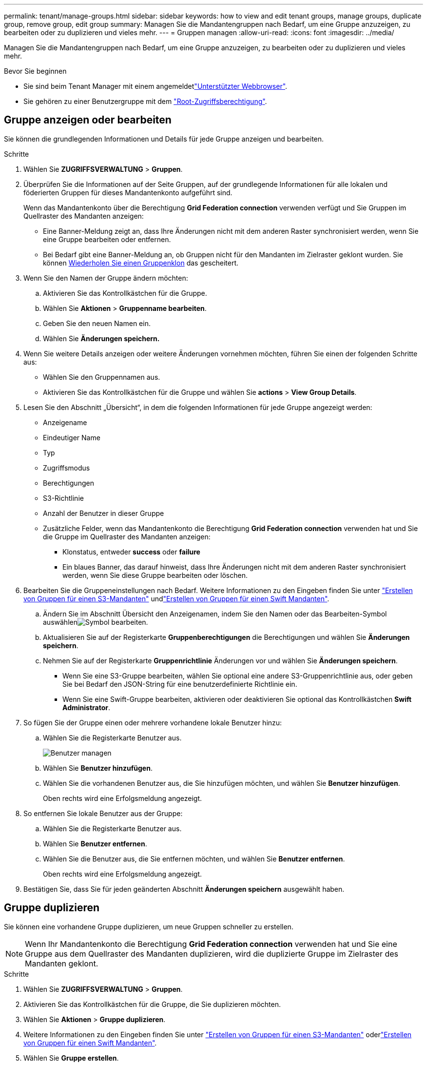 ---
permalink: tenant/manage-groups.html 
sidebar: sidebar 
keywords: how to view and edit tenant groups, manage groups, duplicate group, remove group, edit group 
summary: Managen Sie die Mandantengruppen nach Bedarf, um eine Gruppe anzuzeigen, zu bearbeiten oder zu duplizieren und vieles mehr. 
---
= Gruppen managen
:allow-uri-read: 
:icons: font
:imagesdir: ../media/


[role="lead"]
Managen Sie die Mandantengruppen nach Bedarf, um eine Gruppe anzuzeigen, zu bearbeiten oder zu duplizieren und vieles mehr.

.Bevor Sie beginnen
* Sie sind beim Tenant Manager mit einem angemeldetlink:../admin/web-browser-requirements.html["Unterstützter Webbrowser"].
* Sie gehören zu einer Benutzergruppe mit dem link:tenant-management-permissions.html["Root-Zugriffsberechtigung"].




== Gruppe anzeigen oder bearbeiten

Sie können die grundlegenden Informationen und Details für jede Gruppe anzeigen und bearbeiten.

.Schritte
. Wählen Sie *ZUGRIFFSVERWALTUNG* > *Gruppen*.
. Überprüfen Sie die Informationen auf der Seite Gruppen, auf der grundlegende Informationen für alle lokalen und föderierten Gruppen für dieses Mandantenkonto aufgeführt sind.
+
Wenn das Mandantenkonto über die Berechtigung *Grid Federation connection* verwenden verfügt und Sie Gruppen im Quellraster des Mandanten anzeigen:

+
** Eine Banner-Meldung zeigt an, dass Ihre Änderungen nicht mit dem anderen Raster synchronisiert werden, wenn Sie eine Gruppe bearbeiten oder entfernen.
** Bei Bedarf gibt eine Banner-Meldung an, ob Gruppen nicht für den Mandanten im Zielraster geklont wurden. Sie können <<clone-groups,Wiederholen Sie einen Gruppenklon>> das gescheitert.


. Wenn Sie den Namen der Gruppe ändern möchten:
+
.. Aktivieren Sie das Kontrollkästchen für die Gruppe.
.. Wählen Sie *Aktionen* > *Gruppenname bearbeiten*.
.. Geben Sie den neuen Namen ein.
.. Wählen Sie *Änderungen speichern.*


. Wenn Sie weitere Details anzeigen oder weitere Änderungen vornehmen möchten, führen Sie einen der folgenden Schritte aus:
+
** Wählen Sie den Gruppennamen aus.
** Aktivieren Sie das Kontrollkästchen für die Gruppe und wählen Sie *actions* > *View Group Details*.


. Lesen Sie den Abschnitt „Übersicht“, in dem die folgenden Informationen für jede Gruppe angezeigt werden:
+
** Anzeigename
** Eindeutiger Name
** Typ
** Zugriffsmodus
** Berechtigungen
** S3-Richtlinie
** Anzahl der Benutzer in dieser Gruppe
** Zusätzliche Felder, wenn das Mandantenkonto die Berechtigung *Grid Federation connection* verwenden hat und Sie die Gruppe im Quellraster des Mandanten anzeigen:
+
*** Klonstatus, entweder *success* oder *failure*
*** Ein blaues Banner, das darauf hinweist, dass Ihre Änderungen nicht mit dem anderen Raster synchronisiert werden, wenn Sie diese Gruppe bearbeiten oder löschen.




. Bearbeiten Sie die Gruppeneinstellungen nach Bedarf. Weitere Informationen zu den Eingeben finden Sie unter link:creating-groups-for-s3-tenant.html["Erstellen von Gruppen für einen S3-Mandanten"] undlink:creating-groups-for-swift-tenant.html["Erstellen von Gruppen für einen Swift Mandanten"].
+
.. Ändern Sie im Abschnitt Übersicht den Anzeigenamen, indem Sie den Namen oder das Bearbeiten-Symbol auswählenimage:../media/icon_edit_tm.png["Symbol bearbeiten"].
.. Aktualisieren Sie auf der Registerkarte *Gruppenberechtigungen* die Berechtigungen und wählen Sie *Änderungen speichern*.
.. Nehmen Sie auf der Registerkarte *Gruppenrichtlinie* Änderungen vor und wählen Sie *Änderungen speichern*.
+
*** Wenn Sie eine S3-Gruppe bearbeiten, wählen Sie optional eine andere S3-Gruppenrichtlinie aus, oder geben Sie bei Bedarf den JSON-String für eine benutzerdefinierte Richtlinie ein.
*** Wenn Sie eine Swift-Gruppe bearbeiten, aktivieren oder deaktivieren Sie optional das Kontrollkästchen *Swift Administrator*.




. So fügen Sie der Gruppe einen oder mehrere vorhandene lokale Benutzer hinzu:
+
.. Wählen Sie die Registerkarte Benutzer aus.
+
image::../media/manage_users.png[Benutzer managen]

.. Wählen Sie *Benutzer hinzufügen*.
.. Wählen Sie die vorhandenen Benutzer aus, die Sie hinzufügen möchten, und wählen Sie *Benutzer hinzufügen*.
+
Oben rechts wird eine Erfolgsmeldung angezeigt.



. So entfernen Sie lokale Benutzer aus der Gruppe:
+
.. Wählen Sie die Registerkarte Benutzer aus.
.. Wählen Sie *Benutzer entfernen*.
.. Wählen Sie die Benutzer aus, die Sie entfernen möchten, und wählen Sie *Benutzer entfernen*.
+
Oben rechts wird eine Erfolgsmeldung angezeigt.



. Bestätigen Sie, dass Sie für jeden geänderten Abschnitt *Änderungen speichern* ausgewählt haben.




== Gruppe duplizieren

Sie können eine vorhandene Gruppe duplizieren, um neue Gruppen schneller zu erstellen.


NOTE: Wenn Ihr Mandantenkonto die Berechtigung *Grid Federation connection* verwenden hat und Sie eine Gruppe aus dem Quellraster des Mandanten duplizieren, wird die duplizierte Gruppe im Zielraster des Mandanten geklont.

.Schritte
. Wählen Sie *ZUGRIFFSVERWALTUNG* > *Gruppen*.
. Aktivieren Sie das Kontrollkästchen für die Gruppe, die Sie duplizieren möchten.
. Wählen Sie *Aktionen* > *Gruppe duplizieren*.
. Weitere Informationen zu den Eingeben finden Sie unter link:creating-groups-for-s3-tenant.html["Erstellen von Gruppen für einen S3-Mandanten"] oderlink:creating-groups-for-swift-tenant.html["Erstellen von Gruppen für einen Swift Mandanten"].
. Wählen Sie *Gruppe erstellen*.




== [[Clone-groups]]Gruppenklone erneut versuchen

So wiederholen Sie einen fehlgeschlagenen Klon:

. Wählen Sie jede Gruppe aus, die _(Klonen fehlgeschlagen)_ unter dem Gruppennamen anzeigt.
. Wählen Sie *actions* > *Clone groups*.
. Zeigen Sie den Status des Klonvorgangs auf der Detailseite jeder Gruppe an, die Sie klonen.


Weitere Informationen finden Sie unter link:grid-federation-account-clone.html["Klonen von Mandantengruppen und Benutzern"].



== Löschen Sie eine oder mehrere Gruppen

Sie können eine oder mehrere Gruppen löschen. Alle Benutzer, die nur zu einer Gruppe gehören, die gelöscht wurde, können sich nicht mehr beim Tenant Manager anmelden oder das Mandantenkonto verwenden.


NOTE: Wenn Ihr Mandantenkonto über die Berechtigung *Grid Federation connection* verwenden verfügt und Sie eine Gruppe löschen, wird StorageGRID die entsprechende Gruppe im anderen Raster nicht löschen. Wenn Sie diese Informationen synchron halten müssen, müssen Sie dieselbe Gruppe aus beiden Rastern löschen.

.Schritte
. Wählen Sie *ZUGRIFFSVERWALTUNG* > *Gruppen*.
. Aktivieren Sie das Kontrollkästchen für jede Gruppe, die Sie löschen möchten.
. Wählen Sie *Aktionen* > *Gruppe löschen* oder *Aktionen* > *Gruppen löschen*.
+
Ein Bestätigungsdialogfeld wird angezeigt.

. Wählen Sie *Gruppe löschen* oder *Gruppen löschen*.

